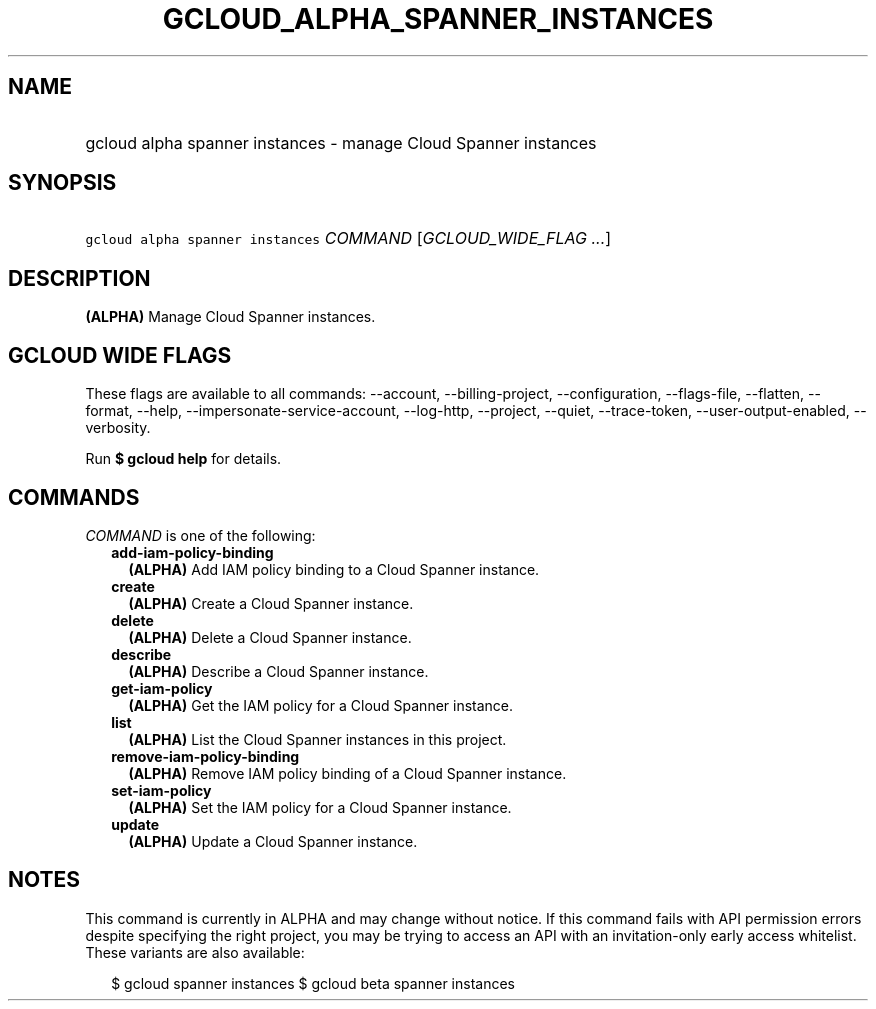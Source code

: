 
.TH "GCLOUD_ALPHA_SPANNER_INSTANCES" 1



.SH "NAME"
.HP
gcloud alpha spanner instances \- manage Cloud Spanner instances



.SH "SYNOPSIS"
.HP
\f5gcloud alpha spanner instances\fR \fICOMMAND\fR [\fIGCLOUD_WIDE_FLAG\ ...\fR]



.SH "DESCRIPTION"

\fB(ALPHA)\fR Manage Cloud Spanner instances.



.SH "GCLOUD WIDE FLAGS"

These flags are available to all commands: \-\-account, \-\-billing\-project,
\-\-configuration, \-\-flags\-file, \-\-flatten, \-\-format, \-\-help,
\-\-impersonate\-service\-account, \-\-log\-http, \-\-project, \-\-quiet,
\-\-trace\-token, \-\-user\-output\-enabled, \-\-verbosity.

Run \fB$ gcloud help\fR for details.



.SH "COMMANDS"

\f5\fICOMMAND\fR\fR is one of the following:

.RS 2m
.TP 2m
\fBadd\-iam\-policy\-binding\fR
\fB(ALPHA)\fR Add IAM policy binding to a Cloud Spanner instance.

.TP 2m
\fBcreate\fR
\fB(ALPHA)\fR Create a Cloud Spanner instance.

.TP 2m
\fBdelete\fR
\fB(ALPHA)\fR Delete a Cloud Spanner instance.

.TP 2m
\fBdescribe\fR
\fB(ALPHA)\fR Describe a Cloud Spanner instance.

.TP 2m
\fBget\-iam\-policy\fR
\fB(ALPHA)\fR Get the IAM policy for a Cloud Spanner instance.

.TP 2m
\fBlist\fR
\fB(ALPHA)\fR List the Cloud Spanner instances in this project.

.TP 2m
\fBremove\-iam\-policy\-binding\fR
\fB(ALPHA)\fR Remove IAM policy binding of a Cloud Spanner instance.

.TP 2m
\fBset\-iam\-policy\fR
\fB(ALPHA)\fR Set the IAM policy for a Cloud Spanner instance.

.TP 2m
\fBupdate\fR
\fB(ALPHA)\fR Update a Cloud Spanner instance.


.RE
.sp

.SH "NOTES"

This command is currently in ALPHA and may change without notice. If this
command fails with API permission errors despite specifying the right project,
you may be trying to access an API with an invitation\-only early access
whitelist. These variants are also available:

.RS 2m
$ gcloud spanner instances
$ gcloud beta spanner instances
.RE

